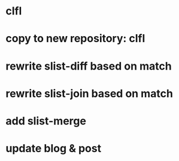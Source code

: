 * clfl
* copy to new repository: clfl
* rewrite slist-diff based on match
* rewrite slist-join based on match
* add slist-merge
* update blog & post
